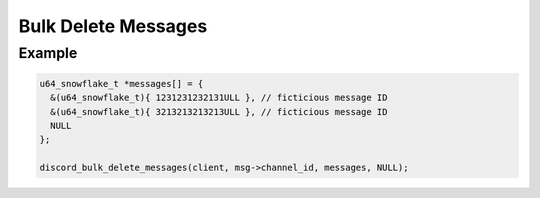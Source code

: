 Bulk Delete Messages
====================

.. doxygenfunction:: discord_bulk_delete_messages

Example
-------

.. code:: c

   u64_snowflake_t *messages[] = {
     &(u64_snowflake_t){ 1231231232131ULL }, // ficticious message ID
     &(u64_snowflake_t){ 3213213213213ULL }, // ficticious message ID
     NULL
   };

   discord_bulk_delete_messages(client, msg->channel_id, messages, NULL);
   
